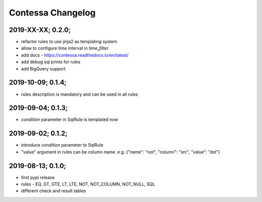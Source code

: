 Contessa Changelog
============================================

2019-XX-XX; 0.2.0;
--------------------------------------------
- refactor rules to use jinja2 as templating system
- allow to configure time interval in `time_filter`
- add docs - https://contessa.readthedocs.io/en/latest/
- add debug sql prints for rules
- add BigQuery support


2019-10-09; 0.1.4;
--------------------------------------------
- rules description is mandatory and can be used in all rules


2019-09-04; 0.1.3;
--------------------------------------------
- `condition` parameter in SqlRule is templated now


2019-09-02; 0.1.2;
--------------------------------------------
- introduce `condition` parameter to SqlRule
- "value" argument in rules can be column name. e.g. {"name": "not", "column": "src", "value": "dst"}


2019-08-13; 0.1.0;
--------------------------------------------
- first pypi release
- rules - EQ, GT, GTE, LT, LTE, NOT, NOT_COLUMN, NOT_NULL, SQL
- different check and result tables
